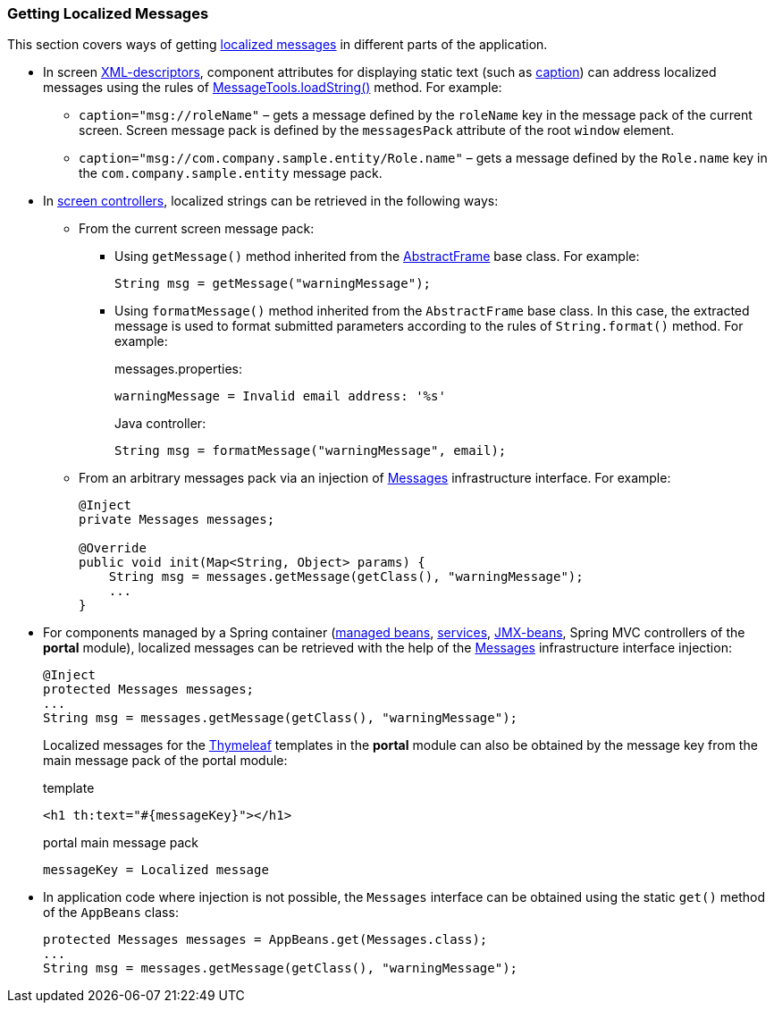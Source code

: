 :sourcesdir: ../../../source

[[getting_messages]]
=== Getting Localized Messages

This section covers ways of getting <<localization,localized messages>> in different parts of the application.

* In screen <<screen_xml,XML-descriptors>>, component attributes for displaying static text (such as <<gui_attr_caption,caption>>) can address localized messages using the rules of <<messageTools.loadString,MessageTools.loadString()>> method. For example:

** `caption="msg://roleName"` – gets a message defined by the `roleName` key in the message pack of the current screen. Screen message pack is defined by the `messagesPack` attribute of the root `window` element.

** `caption="msg://com.company.sample.entity/Role.name"` – gets a message defined by the `Role.name` key in the `com.company.sample.entity` message pack.

* In <<screen_controller,screen controllers>>, localized strings can be retrieved in the following ways:

** From the current screen message pack:

*** Using `getMessage()` method inherited from the <<abstractFrame,AbstractFrame>> base class. For example:
+
[source, java]
----
String msg = getMessage("warningMessage");
----

*** Using `formatMessage()` method inherited from the `AbstractFrame` base class. In this case, the extracted message is used to format submitted parameters according to the rules of `String.format()` method. For example:
+
messages.properties:
+
[source, properties]
----
warningMessage = Invalid email address: '%s'
----
+
Java controller:
+
[source, java]
----
String msg = formatMessage("warningMessage", email);
----

** From an arbitrary messages pack via an injection of <<messages,Messages>> infrastructure interface. For example:
+
[source, java]
----
@Inject
private Messages messages;

@Override
public void init(Map<String, Object> params) {
    String msg = messages.getMessage(getClass(), "warningMessage");
    ...
}
----

* For components managed by a Spring container (<<managed_beans,managed beans>>, <<services,services>>, <<jmx_beans,JMX-beans>>, Spring MVC controllers of the *portal* module), localized messages can be retrieved with the help of the <<messages,Messages>> infrastructure interface injection:
+
[source, java]
----
@Inject
protected Messages messages;
...
String msg = messages.getMessage(getClass(), "warningMessage");
----
+
Localized messages for the https://www.thymeleaf.org/[Thymeleaf] templates in the *portal* module can also be obtained by the message key from the main message pack of the portal module:
+
.template
[source, xml]
----
<h1 th:text="#{messageKey}"></h1>
----
+
.portal main message pack
[source, plain]
----
messageKey = Localized message
----

* In application code where injection is not possible, the `Messages` interface can be obtained using the static `get()` method of the `AppBeans` class:
+
[source, java]
----
protected Messages messages = AppBeans.get(Messages.class);
...
String msg = messages.getMessage(getClass(), "warningMessage");
----

